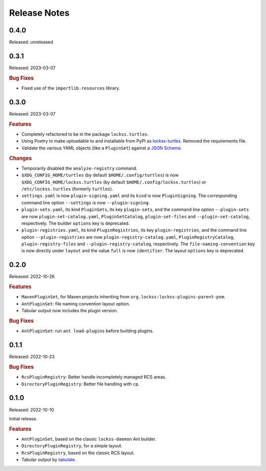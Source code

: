 =============
Release Notes
=============

-----
0.4.0
-----

Released: unreleased

-----
0.3.1
-----

Released: 2023-03-07

.. rubric:: Bug Fixes

*  Fixed use of the ``importlib.resources`` library.

-----
0.3.0
-----

Released: 2023-03-07

.. rubric:: Features

*  Completely refactored to be in the package ``lockss.turtles``.

*  Using Poetry to make uploadable to and installable from PyPI as `lockss-turtles <https://pypi.org/project/lockss-turtles>`_. Removed the requirements file.

*  Validate the various YAML objects (like a ``PluginSet``) against a `JSON Schema <https://json-schema.org/>`_.

.. rubric:: Changes

*  Temporarily disabled the ``analyze-registry`` command.

*  ``$XDG_CONFIG_HOME/turtles`` (by default ``$HOME/.config/turtles``) is now ``$XDG_CONFIG_HOME/lockss.turtles`` (by default ``$HOME/.config/lockss.turtles``) or ``/etc/lockss.turtles`` (formerly ``turtles``).

*  ``settings.yaml`` is now ``plugin-signing.yaml`` and its ``kind`` is now ``PluginSigning``. The corresponding command line option ``--settings`` is now ``--plugin-signing``.

*  ``plugin-sets.yaml``, its kind ``PluginSets``, its key ``plugin-sets``, and the command line option ``--plugin-sets`` are now ``plugin-set-catalog.yaml``, ``PluginSetCatalog``, ``plugin-set-files`` and ``--plugin-set-catalog``, respectively. The builder ``options`` key is deprecated.

*  ``plugin-registries.yaml``, its kind ``PluginRegistries``, its key ``plugin-registries``, and the command line option ``--plugin-registries`` are now ``plugin-registry-catalog.yaml``, ``PluginRegistryCatalog``, ``plugin-registry-files`` and ``--plugin-registry-catalog``, respectively. The ``file-naming-convention`` key is now directly under ``layout`` and the value ``full`` is now ``identifier``. The layout ``options`` key is deprecated.

-----
0.2.0
-----

Released: 2022-10-26

.. rubric:: Features

*  ``MavenPluginSet``, for Maven projects inheriting from ``org.lockss:lockss-plugins-parent-pom``.

*  ``AntPluginSet``: file naming convention layout option.

*  Tabular output now includes the plugin version.

.. rubric:: Bug Fixes

*  ``AntPluginSet``: run ``ant load-plugins`` before building plugins.

-----
0.1.1
-----

Released: 2022-10-23

.. rubric:: Bug Fixes

*  ``RcsPluginRegistry``: Better handle incompletely managed RCS areas.

*  ``DirectoryPluginRegistry``: Better file handling with ``cp``.

-----
0.1.0
-----

Released: 2022-10-10

Initial release.

.. rubric:: Features

*  ``AntPluginSet``, based on the classic ``lockss-daemon`` Ant builder.

*  ``DirectoryPluginRegistry``, for a simple layout.

*  ``RcsPluginRegistry``, based on the classic RCS layout.

*  Tabular output by `tabulate <https://pypi.org/project/tabulate/>`_.
